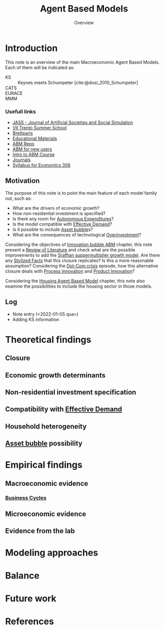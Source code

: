 :PROPERTIES:
:ID:       9789613e-f409-4593-b958-a2c9c8283bb6
:END:
#+title: Agent Based Models
#+SUBTITLE: Overview
#+HUGO_AUTO_SET_LASTMOD: t
#+hugo_base_dir: ~/BrainDump/
#+HUGO_CATEGORIES: "Literature Balance" "Dissertation writings"
#+hugo_section: notes
#+FILETAGS: placeholder ABM "Review of Literature"
#+BIBLIOGRAPHY: ~/Org/zotero_refs.bib
#+OPTIONS: num:nil ^:{} toc:nil

* Introduction


This note is an overview of the main Macroeconomic Agent Based Models.
Each of them will be indicated as:
- KS :: Keynes meets Schumpeter [cite:@dosi_2010_Schumpeter]
- CATS ::
- EURACE ::
- MMM ::


*** Usefull links

- [[http://jasss.soc.surrey.ac.uk/8/1/5.html][JASS - Journal of Artificial Societies and Social Simulation]]
- [[http://www2.econ.iastate.edu/classes/econ308/tesfatsion/sylVIITrento.LT.htm][VII Trento Summer School ]]
- [[http://www.brettparris.com/abm/][Brettparis]]
- [[https://www.comses.net/resources/education/][Educational Materials]]
- [[http://www2.econ.iastate.edu/tesfatsi/ace.htm][ABM Repo]]
- [[http://www2.econ.iastate.edu/tesfatsi/abmread.htm#Readings][ABM for new users]]
- [[https://www.complexityexplorer.org/courses/101-introduction-to-agent-based-modeling-spring-2020/segments/9191?summary][Intro to ABM Course]]
- [[http://www2.econ.iastate.edu/tesfatsi/publish.htm][Journals]]
- [[http://www2.econ.iastate.edu/classes/econ308/tesfatsion/syl308.htm][Syllabus for Economics 308]]


** Motivation

The purpose of this note is to point the main feature of each model family out, such as:
- What are the drivers of economic growth?
- How non-residential investment is specified?
- Is there any room for [[id:27df9b84-b199-482f-8197-bed51d7f1311][Autonomous Expenditures]]?
- Is the model compatible with [[id:17febd95-234e-48c1-9063-5532f82f6020][Effective Demand]]?
- Is it possible to include [[id:628bc545-800c-4f2b-beb6-6933d381a2ad][Asset bubble]]s?
- What are the consequences of technological [[id:5901b2ed-90d0-4b76-bafd-2e82d26e0388][Overinvestment]]?


Considering the objectives of [[id:95265264-f61f-4cf5-8cdc-e590b2a47cb9][Innovation bubble ABM]] chapter, this note present a [[id:05b1426c-b748-4858-b937-adb441f10340][Review of Literature]] and check what are the possible improvements to add the [[id:ed384551-c7ba-492f-be69-15906157ef9d][Sraffian suppermultiplier growth model]].
Are there any [[id:8e9dd4a4-0f29-46d1-b8e4-5befe4df94cb][Stylized Facts]] that this closure replicates?
Is this a more reasonable assumption?
Considering the [[id:8d3c092d-8546-4dc0-8a04-55d3d8a09191][Dot-Com crisis]] episode, how this alternative closure deals with [[id:0c6c78fd-8d22-4002-9c82-7ccd82af43f5][Process Innovation]] and [[id:4db8e3cd-585a-435b-ae6a-df903e5bf7af][Product Innovation]]?

Considering the [[id:5836de2d-5b59-42a5-ac90-c28bb5c4706b][Housing Agent Based Model]] chapter, this note also examine the possibilities to include the housing sector in those models.

** Log

- Note entry (<2022-01-05 qua>)
- Adding KS information


* Theoretical findings

** Closure
** Economic growth determinants

** Non-residential investment specification

** Compatibility with [[id:17febd95-234e-48c1-9063-5532f82f6020][Effective Demand]]

** Household heterogeneity

** [[id:628bc545-800c-4f2b-beb6-6933d381a2ad][Asset bubble]] possibility

* Empirical findings
** Macroeconomic evidence
*** [[id:380b31ad-cdd5-4367-af2c-9ee199a085e7][Business Cycles]]

** Microeconomic evidence
** Evidence from the lab
* Modeling approaches
* Balance
* Future work

* References

#+print_bibliography:
